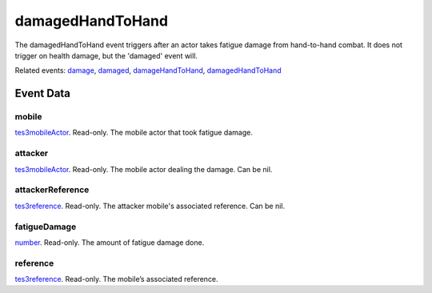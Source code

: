 damagedHandToHand
====================================================================================================

The damagedHandToHand event triggers after an actor takes fatigue damage from hand-to-hand combat. It does not trigger on health damage, but the 'damaged' event will.

Related events: `damage`_, `damaged`_, `damageHandToHand`_, `damagedHandToHand`_

Event Data
----------------------------------------------------------------------------------------------------

mobile
~~~~~~~~~~~~~~~~~~~~~~~~~~~~~~~~~~~~~~~~~~~~~~~~~~~~~~~~~~~~~~~~~~~~~~~~~~~~~~~~~~~~~~~~~~~~~~~~~~~~

`tes3mobileActor`_. Read-only. The mobile actor that took fatigue damage.

attacker
~~~~~~~~~~~~~~~~~~~~~~~~~~~~~~~~~~~~~~~~~~~~~~~~~~~~~~~~~~~~~~~~~~~~~~~~~~~~~~~~~~~~~~~~~~~~~~~~~~~~

`tes3mobileActor`_. Read-only. The mobile actor dealing the damage. Can be nil.

attackerReference
~~~~~~~~~~~~~~~~~~~~~~~~~~~~~~~~~~~~~~~~~~~~~~~~~~~~~~~~~~~~~~~~~~~~~~~~~~~~~~~~~~~~~~~~~~~~~~~~~~~~

`tes3reference`_. Read-only. The attacker mobile's associated reference. Can be nil.

fatigueDamage
~~~~~~~~~~~~~~~~~~~~~~~~~~~~~~~~~~~~~~~~~~~~~~~~~~~~~~~~~~~~~~~~~~~~~~~~~~~~~~~~~~~~~~~~~~~~~~~~~~~~

`number`_. Read-only. The amount of fatigue damage done.

reference
~~~~~~~~~~~~~~~~~~~~~~~~~~~~~~~~~~~~~~~~~~~~~~~~~~~~~~~~~~~~~~~~~~~~~~~~~~~~~~~~~~~~~~~~~~~~~~~~~~~~

`tes3reference`_. Read-only. The mobile’s associated reference.

.. _`damage`: ../../lua/event/damage.html
.. _`damageHandToHand`: ../../lua/event/damageHandToHand.html
.. _`damaged`: ../../lua/event/damaged.html
.. _`damagedHandToHand`: ../../lua/event/damagedHandToHand.html
.. _`number`: ../../lua/type/number.html
.. _`tes3mobileActor`: ../../lua/type/tes3mobileActor.html
.. _`tes3reference`: ../../lua/type/tes3reference.html
